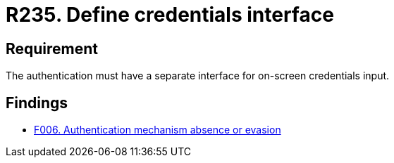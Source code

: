 :slug: rules/235/
:category: authentication
:description: This requirement states that every application or system must have an independent user interface for the entry of credentials.
:keywords: Authentication, Interface, Credentials, Security, Users, Requirement, Rules, Ethical Hacking, Pentesting
:rules: yes

= R235. Define credentials interface

== Requirement

The authentication must have a separate interface for on-screen credentials
input.

== Findings

* [inner]#link:/findings/006/[F006. Authentication mechanism absence or evasion]#
